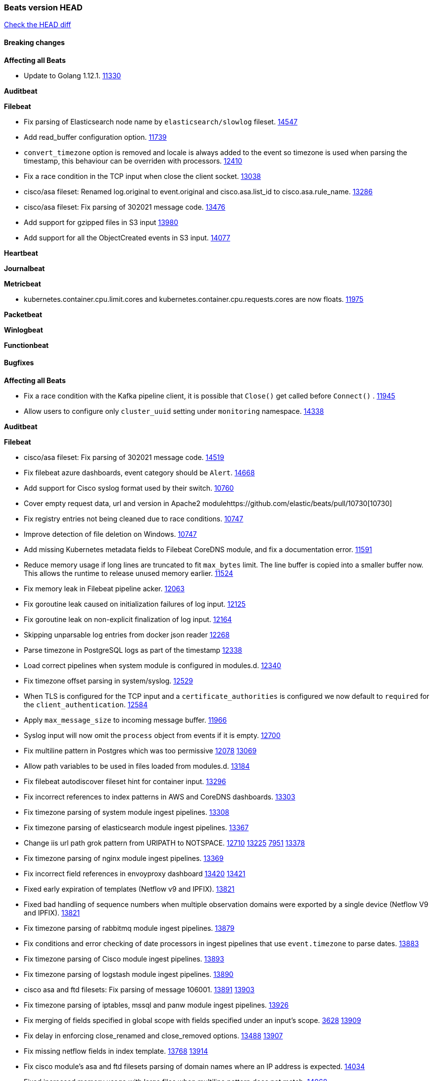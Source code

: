 // Use these for links to issue and pulls. Note issues and pulls redirect one to
// each other on Github, so don't worry too much on using the right prefix.
:issue: https://github.com/elastic/beats/issues/
:pull: https://github.com/elastic/beats/pull/

=== Beats version HEAD
https://github.com/elastic/beats/compare/v7.0.0-alpha2...master[Check the HEAD diff]

==== Breaking changes

*Affecting all Beats*

- Update to Golang 1.12.1. {pull}11330[11330]

*Auditbeat*


*Filebeat*

- Fix parsing of Elasticsearch node name by `elasticsearch/slowlog` fileset. {pull}14547[14547]
- Add read_buffer configuration option. {pull}11739[11739]
- `convert_timezone` option is removed and locale is always added to the event so timezone is used when parsing the timestamp, this behaviour can be overriden with processors. {pull}12410[12410]
- Fix a race condition in the TCP input when close the client socket. {pull}13038[13038]
- cisco/asa fileset: Renamed log.original to event.original and cisco.asa.list_id to cisco.asa.rule_name. {pull}13286[13286]
- cisco/asa fileset: Fix parsing of 302021 message code. {pull}13476[13476]
- Add support for gzipped files in S3 input {pull}13980[13980]
- Add support for all the ObjectCreated events in S3 input. {pull}14077[14077]

*Heartbeat*


*Journalbeat*

*Metricbeat*

- kubernetes.container.cpu.limit.cores and kubernetes.container.cpu.requests.cores are now floats. {issue}11975[11975]

*Packetbeat*


*Winlogbeat*

*Functionbeat*


==== Bugfixes

*Affecting all Beats*

- Fix a race condition with the Kafka pipeline client, it is possible that `Close()` get called before `Connect()` . {issue}11945[11945]
- Allow users to configure only `cluster_uuid` setting under `monitoring` namespace. {pull}14338[14338]

*Auditbeat*


*Filebeat*

- cisco/asa fileset: Fix parsing of 302021 message code. {pull}14519[14519]
- Fix filebeat azure dashboards, event category should be `Alert`. {pull}14668[14668]
- Add support for Cisco syslog format used by their switch. {pull}10760[10760]
- Cover empty request data, url and version in Apache2 module{pull}10730[10730]
- Fix registry entries not being cleaned due to race conditions. {pull}10747[10747]
- Improve detection of file deletion on Windows. {pull}10747[10747]
- Add missing Kubernetes metadata fields to Filebeat CoreDNS module, and fix a documentation error. {pull}11591[11591]
- Reduce memory usage if long lines are truncated to fit `max_bytes` limit. The line buffer is copied into a smaller buffer now. This allows the runtime to release unused memory earlier. {pull}11524[11524]
- Fix memory leak in Filebeat pipeline acker. {pull}12063[12063]
- Fix goroutine leak caused on initialization failures of log input. {pull}12125[12125]
- Fix goroutine leak on non-explicit finalization of log input. {pull}12164[12164]
- Skipping unparsable log entries from docker json reader {pull}12268[12268]
- Parse timezone in PostgreSQL logs as part of the timestamp {pull}12338[12338]
- Load correct pipelines when system module is configured in modules.d. {pull}12340[12340]
- Fix timezone offset parsing in system/syslog. {pull}12529[12529]
- When TLS is configured for the TCP input and a `certificate_authorities` is configured we now default to `required` for the `client_authentication`. {pull}12584[12584]
- Apply `max_message_size` to incoming message buffer. {pull}11966[11966]
- Syslog input will now omit the `process` object from events if it is empty. {pull}12700[12700]
- Fix multiline pattern in Postgres which was too permissive {issue}12078[12078] {pull}13069[13069]
- Allow path variables to be used in files loaded from modules.d. {issue}13184[13184]
- Fix filebeat autodiscover fileset hint for container input. {pull}13296[13296]
- Fix incorrect references to index patterns in AWS and CoreDNS dashboards. {pull}13303[13303]
- Fix timezone parsing of system module ingest pipelines. {pull}13308[13308]
- Fix timezone parsing of elasticsearch module ingest pipelines. {pull}13367[13367]
- Change iis url path grok pattern from URIPATH to NOTSPACE. {issue}12710[12710] {pull}13225[13225] {issue}7951[7951] {pull}13378[13378]
- Fix timezone parsing of nginx module ingest pipelines. {pull}13369[13369]
- Fix incorrect field references in envoyproxy dashboard {issue}13420[13420] {pull}13421[13421]
- Fixed early expiration of templates (Netflow v9 and IPFIX). {pull}13821[13821]
- Fixed bad handling of sequence numbers when multiple observation domains were exported by a single device (Netflow V9 and IPFIX). {pull}13821[13821]
- Fix timezone parsing of rabbitmq module ingest pipelines. {pull}13879[13879]
- Fix conditions and error checking of date processors in ingest pipelines that use `event.timezone` to parse dates. {pull}13883[13883]
- Fix timezone parsing of Cisco module ingest pipelines. {pull}13893[13893]
- Fix timezone parsing of logstash module ingest pipelines. {pull}13890[13890]
- cisco asa and ftd filesets: Fix parsing of message 106001. {issue}13891[13891] {pull}13903[13903]
- Fix timezone parsing of iptables, mssql and panw module ingest pipelines. {pull}13926[13926]
- Fix merging of fields specified in global scope with fields specified under an input's scope. {issue}3628[3628] {pull}13909[13909]
- Fix delay in enforcing close_renamed and close_removed options. {issue}13488[13488] {pull}13907[13907]
- Fix missing netflow fields in index template. {issue}13768[13768] {pull}13914[13914]
- Fix cisco module's asa and ftd filesets parsing of domain names where an IP address is expected. {issue}14034[14034]
- Fixed increased memory usage with large files when multiline pattern does not match. {issue}14068[14068]
- panw module: Use geo.name instead of geo.country_iso_code for free-form location. {issue}13272[13272]
- Fix azure fields names. {pull}14098[14098]
- Fix calculation of `network.bytes` and `network.packets` for bi-directional netflow events. {pull}14111[14111]

*Heartbeat*

- Fix recording of SSL cert metadata for Expired/Unvalidated x509 certs. {pull}13687[13687]

*Journalbeat*


*Metricbeat*

- Fix checking tagsFilter using length in cloudwatch metricset. {pull}14525[14525]
- Fixed bug with `elasticsearch/cluster_stats` metricset not recording license expiration date correctly. {issue}14541[14541] {pull}14591[14591]
- Convert indexed ms-since-epoch timestamp fields in `elasticsearch/ml_job` metricset to ints from float64s. {issue}14220[14220] {pull}14222[14222]
- Fix ARN parsing function to work for ELB ARNs. {pull}14316[14316]
- Update azure configuration example. {issue}14224[14224]
- Limit some of the error messages to the logs only {issue}14317[14317] {pull}14327[14327]
- Fix cloudwatch metricset with names and dimensions in config. {issue}14376[14376] {pull}14391[14391]
- Fix marshaling of ms-since-epoch values in `elasticsearch/cluster_stats` metricset. {pull}14378[14378]
- Log bulk failures from bulk API requests to monitoring cluster. {issue}14303[14303] {pull}14356[14356]
- Fixed bug with `elasticsearch/cluster_stats` metricset not recording license ID in the correct field. {pull}14592[14592]
- Change diskio metrics retrieval method (only for Windows) from wmi query to DeviceIOControl function using the IOCTL_DISK_PERFORMANCE control code {pull}11635[11635]
- Call GetMetricData api per region instead of per instance. {issue}11820[11820] {pull}11882[11882]
- Update documentation with cloudwatch:ListMetrics permission. {pull}11987[11987]
- Check permissions in system socket metricset based on capabilities. {pull}12039[12039]
- Get process information from sockets owned by current user when system socket metricset is run without privileges. {pull}12039[12039]
- Avoid generating hints-based configuration with empty hosts when no exposed port is suitable for the hosts hint. {issue}8264[8264] {pull}12086[12086]
- Fixed a socket leak in the postgresql module under Windows when SSL is disabled on the server. {pull}11393[11393]
- Change some field type from scaled_float to long in aws module. {pull}11982[11982]
- Fixed RabbitMQ `queue` metricset gathering when `consumer_utilisation` is set empty at the metrics source {pull}12089[12089]
- Fix direction of incoming IPv6 sockets. {pull}12248[12248]
- Refactored Windows perfmon metricset: replaced method to retrieve counter paths with PdhExpandWildCardPathW, separated code by responsibility, removed unused functions {pull}12212[12212]
- Validate that kibana/status metricset cannot be used when xpack is enabled. {pull}12264[12264]
- Ignore prometheus metrics when their values are NaN or Inf. {pull}12084[12084] {issue}10849[10849]
- In the kibana/stats metricset, only log error (don't also index it) if xpack is enabled. {pull}12265[12265]
- Fix an issue listing all processes when run under Windows as a non-privileged user. {issue}12301[12301] {pull}12475[12475]
- The `elasticsearch/index_summary` metricset gracefully handles an empty Elasticsearch cluster when `xpack.enabled: true` is set. {pull}12489[12489] {issue}12487[12487]
- When TLS is configured for the http metricset and a `certificate_authorities` is configured we now default to `required` for the `client_authentication`. {pull}12584[12584]
- Reuse connections in PostgreSQL metricsets. {issue}12504[12504] {pull}12603[12603]
- PdhExpandWildCardPathW will not expand counter paths in 32 bit windows systems, workaround will use a different function. {issue}12590[12590] {pull}12622[12622]
- In the elasticsearch/node_stats metricset, if xpack is enabled, make parsing of ES node load average optional as ES on Windows doesn't report load average. {pull}12866[12866]
- Ramdisk is not filtered out when collecting disk performance counters in diskio metricset {issue}12814[12814] {pull}12829[12829]
- Fix incoherent behaviour in redis key metricset when keyspace is specified both in host URL and key pattern {pull}12913[12913]
- Fix connections leak in redis module {pull}12914[12914] {pull}12950[12950]
- Fix wrong uptime reporting by system/uptime metricset under Windows. {pull}12915[12915]
- Print errors that were being omitted in vSphere metricsets. {pull}12816[12816]
- Fix redis key metricset dashboard references to index pattern. {pull}13303[13303]
- Check if fields in DBInstance is nil in rds metricset. {pull}13294[13294] {issue}13037[13037]
- Fix silent failures in kafka and prometheus module. {pull}13353[13353] {issue}13252[13252]
- Fix issue with aws cloudwatch module where dimensions and/or namespaces that contain space are not being parsed correctly {pull}13389[13389]
- Fix panic in Redis Key metricset when collecting information from a removed key. {pull}13426[13426]
- Fix module-level fields in Kubernetes metricsets. {pull}13433[13433] {pull}13544[13544]
- Fix reporting empty events in cloudwatch metricset. {pull}13458[13458]
- Fix `docker.cpu.system.pct` calculation by using the reported number online cpus instead of the number of metrics per cpu. {pull}13691[13691]
- Fix rds metricset dashboard. {pull}13721[13721]
- Ignore prometheus untyped metrics with NaN value. {issue}13750[13750] {pull}13790[13790]
- Change kubernetes.event.message to text {pull}13964[13964]
- Fix performance counter values for windows/perfmon metricset.{issue}14036[14036] {pull}14039[14039]

*Packetbeat*


*Winlogbeat*


*Functionbeat*


==== Added

*Affecting all Beats*


*Auditbeat*


*Filebeat*

- `container` and `docker` inputs now support reading of labels and env vars written by docker JSON file logging driver. {issue}8358[8358]
- Add `index` option to all inputs to directly set a per-input index value. {pull}14010[14010]
- Add specific date processor to convert timezones so same pipeline can be used when convert_timezone is enabled or disabled. {pull}12253[12253]
- Add MSSQL module {pull}12079[12079]
- Add ISO8601 date parsing support for system module. {pull}12568[12568] {pull}12578[12579]
- Update Kubernetes deployment manifest to use `container` input. {pull}12632[12632]
- Use correct OS path separator in `add_kubernetes_metadata` to support Windows nodes. {pull}9205[9205]
- Add support for virtual host in Apache access logs {pull}12778[12778]
- Add support for client addresses with port in Apache error logs {pull}12695[12695]
- Add `google-pubsub` input type for consuming messages from a Google Cloud Pub/Sub topic subscription. {pull}12746[12746]
- Add module for ingesting Cisco IOS logs over syslog. {pull}12748[12748]
- Add module for ingesting Google Cloud VPC flow logs. {pull}12747[12747]
- Report host metadata for Filebeat logs in Kubernetes. {pull}12790[12790]
- Add netflow dashboards based on Logstash netflow. {pull}12857[12857]
- Parse more fields from Elasticsearch slowlogs. {pull}11939[11939]
- Update module pipelines to enrich events with autonomous system fields. {pull}13036[13036]
- Add module for ingesting IBM MQ logs. {pull}8782[8782]
- Add S3 input to retrieve logs from AWS S3 buckets. {pull}12640[12640] {issue}12582[12582]
- Add aws module s3access metricset. {pull}13170[13170] {issue}12880[12880]
- Update Suricata module to populate ECS DNS fields and handle EVE DNS version 2. {issue}13320[13320] {pull}13329[13329]
- Update PAN-OS fileset to use the ECS NAT fields. {issue}13320[13320] {pull}13330[13330]
- Add fields to the Zeek DNS fileset for ECS DNS. {issue}13320[13320] {pull}13324[13324]
- Add container image in Kubernetes metadata {pull}13356[13356] {issue}12688[12688]
- Add timezone information to apache error fileset. {issue}12772[12772] {pull}13304[13304]
- Add module for ingesting Cisco FTD logs over syslog. {pull}13286[13286]
- Update CoreDNS module to populate ECS DNS fields. {issue}13320[13320] {pull}13505[13505]
- Parse query steps in PostgreSQL slowlogs. {issue}13496[13496] {pull}13701[13701]
- Add filebeat azure module with activitylogs, auditlogs, signinlogs filesets. {pull}13776[13776] {pull}14033[14033]
- Add support to set the document id in the json reader. {pull}5844[5844]
- Add input httpjson. {issue}13545[13545] {pull}13546[13546]
- Filebeat Netflow input: Remove beta label. {pull}13858[13858]
- Remove `event.timezone` from events that don't need it in some modules that support log formats with and without timezones. {pull}13918[13918]
- Add ExpandEventListFromField config option in the kafka input. {pull}13965[13965]
- Add ELB fileset to AWS module. {pull}14020[14020]
- Add module for MISP (Malware Information Sharing Platform). {pull}13805[13805]
- Add `source.bytes` and `source.packets` for uni-directional netflow events. {pull}14111[14111]

*Heartbeat*


*Journalbeat*

*Metricbeat*

- Add AWS SQS metricset. {pull}10684[10684] {issue}10053[10053]
- Add AWS s3_request metricset. {pull}10949[10949] {issue}10055[10055]
- Add s3_daily_storage metricset. {pull}10940[10940] {issue}10055[10055]
- Add `coredns` metricbeat module. {pull}10585[10585]
- Add SSL support for Metricbeat HTTP server. {pull}11482[11482] {issue}11457[11457]
- The `elasticsearch.index` metricset (with `xpack.enabled: true`) now collects `refresh.external_total_time_in_millis` fields from Elasticsearch. {pull}11616[11616]
- Allow module configurations to have variants {pull}9118[9118]
- Add `timeseries.instance` field calculation. {pull}10293[10293]
- Added new disk states and raid level to the system/raid metricset. {pull}11613[11613]
- Added `path_name` and `start_name` to service metricset on windows module {issue}8364[8364] {pull}11877[11877]
- Add check on object name in the counter path if the instance name is missing {issue}6528[6528] {pull}11878[11878]
- Add AWS cloudwatch metricset. {pull}11798[11798] {issue}11734[11734]
- Add `regions` in aws module config to specify target regions for querying cloudwatch metrics. {issue}11932[11932] {pull}11956[11956]
- Keep `etcd` followers members from reporting `leader` metricset events {pull}12004[12004]
- Add overview dashboard to Consul module {pull}10665[10665]
- New fields were added in the mysql/status metricset. {pull}12227[12227]
- Add Kubernetes metricset `proxy`. {pull}12312[12312]
- Add Kubernetes proxy dashboard to Kubernetes module {pull}12734[12734]
- Always report Pod UID in the `pod` metricset. {pull}12345[12345]
- Add Vsphere Virtual Machine operating system to `os` field in Vsphere virtualmachine module. {pull}12391[12391]
- Add validation for elasticsearch and kibana modules' metricsets when xpack.enabled is set to true. {pull}12386[12386]
- Add CockroachDB module. {pull}12467[12467]
- Add support for metricbeat modules based on existing modules (a.k.a. light modules) {issue}12270[12270] {pull}12465[12465]
- Add a system/entropy metricset {pull}12450[12450]
- Add kubernetes metricset `controllermanager` {pull}12409[12409]
- Add Kubernetes controller manager dashboard to Kubernetes module {pull}12744[12744]
- Allow redis URL format in redis hosts config. {pull}12408[12408]
- Add tags into ec2 metricset. {issue}[12263]12263 {pull}12372[12372]
- Add metrics to kubernetes apiserver metricset. {pull}12922[12922]
- Add kubernetes metricset `scheduler` {pull}12521[12521]
- Add Kubernetes scheduler dashboard to Kubernetes module {pull}12749[12749]
- Add `beat` module. {pull}12181[12181] {pull}12615[12615]
- Collect tags for cloudwatch metricset in aws module. {issue}[12263]12263 {pull}12480[12480]
- Add AWS RDS metricset. {pull}11620[11620] {issue}10054[10054]
- Add Oracle Module {pull}11890[11890]
- Add Oracle Tablespaces Dashboard {pull}12736[12736]
- Collect client provided name for rabbitmq connection. {issue}12851[12851] {pull}12852[12852]
- Add support to load default aws config file to get credentials. {pull}12727[12727] {issue}12708[12708]
- Add statistic option into cloudwatch metricset. {issue}12370[12370] {pull}12840[12840]
- Add support for kubernetes cronjobs {pull}13001[13001]
- Add cgroup memory stats to docker/memory metricset {pull}12916[12916]
- Add AWS elb metricset. {pull}12952[12952] {issue}11701[11701]
- Add AWS ebs metricset. {pull}13167[13167] {issue}11699[11699]
- Add `metricset.period` field with the configured fetching period. {pull}13242[13242] {issue}12616[12616]
- Add rate metrics for ec2 metricset. {pull}13203[13203]
- Add refresh list of perf counters at every fetch {issue}13091[13091]
- Add Performance metricset to Oracle module {pull}12547[12547]
- Add proc/vmstat data to the system/memory metricset on linux {pull}13322[13322]
- Use DefaultMetaGeneratorConfig in MetadataEnrichers to initialize configurations {pull}13414[13414]
- Add module for statsd. {pull}13109[13109]
- Add support for NATS version 2. {pull}13601[13601]
- Add `docker.cpu.*.norm.pct` metrics for `cpu` metricset of Docker Metricbeat module. {pull}13695[13695]
- Add `instance` label by default when using Prometheus collector. {pull}13737[13737]
- Add azure module. {pull}13196[13196] {pull}13859[13859] {pull}13988[13988]
- Add Apache Tomcat module {pull}13491[13491]
- Add ECS `container.id` and `container.runtime` to kubernetes `state_container` metricset. {pull}13884[13884]
- Add `job` label by default when using Prometheus collector. {pull}13878[13878]
- Add `state_resourcequota` metricset for Kubernetes module. {pull}13693[13693]
- Add tags filter in ec2 metricset. {pull}13872[13872] {issue}13145[13145]
- Add cloud.account.id and cloud.account.name into events from aws module. {issue}13551[13551] {pull}13558[13558]
- Add `metrics_path` as known hint for autodiscovery {pull}13996[13996]
- Leverage KUBECONFIG when creating k8s client. {pull}13916[13916]
- Add ability to filter by tags for cloudwatch metricset. {pull}13758[13758] {issue}13145[13145]
- Add Oracle overview dashboard {pull}14021[14021]

*Packetbeat*


*Functionbeat*


*Winlogbeat*


==== Deprecated

*Affecting all Beats*

*Filebeat*


*Heartbeat*

*Journalbeat*

*Metricbeat*


*Packetbeat*

*Winlogbeat*

*Functionbeat*

==== Known Issue

*Journalbeat*
